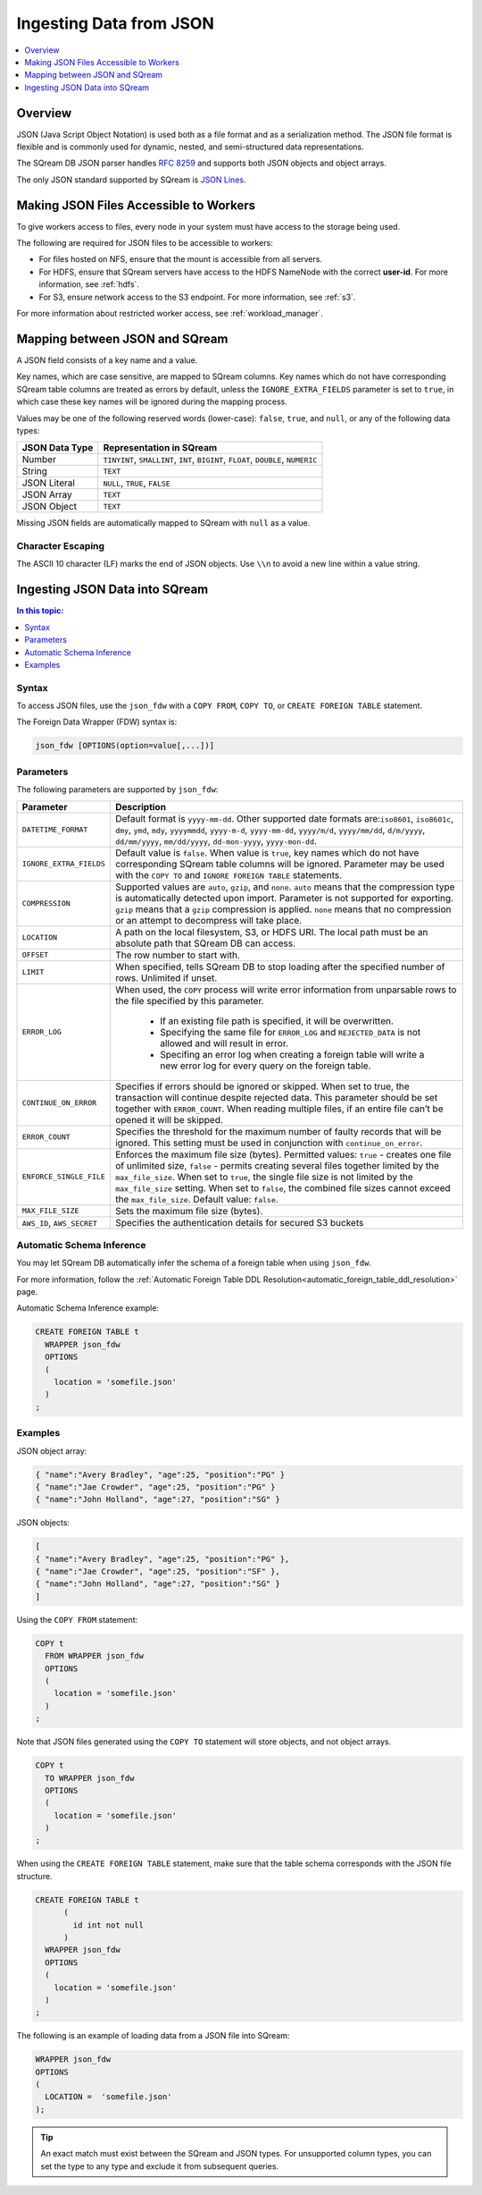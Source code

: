 .. _json:

**************************
Ingesting Data from JSON
**************************

.. contents:: 
   :local:
   :depth: 1
   
Overview
========

JSON (Java Script Object Notation) is used both as a file format and as a serialization method. The JSON file format is flexible and is commonly used for dynamic, nested, and semi-structured data representations. 

The SQream DB JSON parser handles `RFC 8259 <https://datatracker.ietf.org/doc/html/rfc8259>`_ and supports both JSON objects and object arrays.

The only JSON standard supported by SQream is `JSON Lines <https://jsonlines.org/>`_.


Making JSON Files Accessible to Workers
=======================================

To give workers access to files, every node in your system must have access to the storage being used.

The following are required for JSON files to be accessible to workers:

* For files hosted on NFS, ensure that the mount is accessible from all servers.

* For HDFS, ensure that SQream servers have access to the HDFS NameNode with the correct **user-id**. For more information, see :ref:`hdfs`.

* For S3, ensure network access to the S3 endpoint. For more information, see :ref:`s3`.

For more information about restricted worker access, see :ref:`workload_manager`.


Mapping between JSON and SQream
===============================

A JSON field consists of a key name and a value.

Key names, which are case sensitive, are mapped to SQream columns. Key names which do not have corresponding SQream table columns are treated as errors by default, unless the ``IGNORE_EXTRA_FIELDS`` parameter is set to ``true``, in which case these key names will be ignored during the mapping process.

Values may be one of the following reserved words (lower-case): ``false``, ``true``, and ``null``, or any of the following data types:

.. list-table:: 
   :widths: auto
   :header-rows: 1
   
   * - JSON Data Type
     - Representation in SQream
   * - Number
     - ``TINYINT``, ``SMALLINT``, ``INT``, ``BIGINT``, ``FLOAT``, ``DOUBLE``, ``NUMERIC``
   * - String
     - ``TEXT``
   * - JSON Literal
     - ``NULL``, ``TRUE``, ``FALSE``
   * - JSON Array
     - ``TEXT``
   * - JSON Object
     - ``TEXT``
 
Missing JSON fields are automatically mapped to SQream with ``null`` as a value.

Character Escaping
------------------

The ASCII 10 character (LF) marks the end of JSON objects. Use ``\\n`` to avoid a new line within a value string.


Ingesting JSON Data into SQream
===============================

.. contents:: In this topic:
   :local:

Syntax
-------
To access JSON files, use the ``json_fdw`` with a ``COPY FROM``, ``COPY TO``, or ``CREATE FOREIGN TABLE`` statement.

The Foreign Data Wrapper (FDW) syntax is:

.. code-block:: 

	json_fdw [OPTIONS(option=value[,...])]


Parameters
------------

The following parameters are supported by ``json_fdw``:

.. list-table:: 
   :widths: auto
   :header-rows: 1
   
   * - Parameter
     - Description
   * - ``DATETIME_FORMAT``
     - Default format is ``yyyy-mm-dd``. Other supported date formats are:``iso8601``, ``iso8601c``, ``dmy``, ``ymd``, ``mdy``, ``yyyymmdd``, ``yyyy-m-d``, ``yyyy-mm-dd``, ``yyyy/m/d``, ``yyyy/mm/dd``, ``d/m/yyyy``, ``dd/mm/yyyy``, ``mm/dd/yyyy``, ``dd-mon-yyyy``, ``yyyy-mon-dd``.  
   * - ``IGNORE_EXTRA_FIELDS``
     - Default value is ``false``. When value is ``true``, key names which do not have corresponding SQream table columns will be ignored. Parameter may be used with the ``COPY TO`` and ``IGNORE FOREIGN TABLE`` statements. 
   * - ``COMPRESSION``
     - Supported values are ``auto``, ``gzip``, and ``none``. ``auto`` means that the compression type is automatically detected upon import. Parameter is not supported for exporting. ``gzip`` means that a ``gzip`` compression is applied. ``none`` means that no compression or an attempt to decompress will take place. 
   * - ``LOCATION``
     - A path on the local filesystem, S3, or HDFS URI. The local path must be an absolute path that SQream DB can access.
   * - ``OFFSET``
     - The row number to start with.
   * - ``LIMIT``
     - When specified, tells SQream DB to stop loading after the specified number of rows. Unlimited if unset.
   * - ``ERROR_LOG``
     - When used, the ``COPY`` process will write error information from unparsable rows to the file specified by this parameter. 
         
         * If an existing file path is specified, it will be overwritten.
         
         * Specifying the same file for ``ERROR_LOG`` and ``REJECTED_DATA`` is not allowed and will result in error.
         
         * Specifing an error log when creating a foreign table will write a new error log for every query on the foreign table.
   * - ``CONTINUE_ON_ERROR``
     - Specifies if errors should be ignored or skipped. When set to true, the transaction will continue despite rejected data. This parameter should be set together with ``ERROR_COUNT``. When reading multiple files, if an entire file can’t be opened it will be skipped.
   * - ``ERROR_COUNT``
     - Specifies the threshold for the maximum number of faulty records that will be ignored. This setting must be used in conjunction with ``continue_on_error``.
   * - ``ENFORCE_SINGLE_FILE``
     - Enforces the maximum file size (bytes). Permitted values: ``true`` - creates one file of unlimited size, ``false`` - permits creating several files together limited by the ``max_file_size``. When set to ``true``, the single file size is not limited by the ``max_file_size`` setting. When set to ``false``, the combined file sizes cannot exceed the ``max_file_size``. Default value: ``false``.
   * - ``MAX_FILE_SIZE``
     - Sets the maximum file size (bytes).
   * - ``AWS_ID``, ``AWS_SECRET``
     - Specifies the authentication details for secured S3 buckets
 

Automatic Schema Inference
---------------------------

You may let SQream DB automatically infer the schema of a foreign table when using ``json_fdw``. 

For more information, follow the :ref:`Automatic Foreign Table DDL Resolution<automatic_foreign_table_ddl_resolution>` page.

Automatic Schema Inference example:

.. code-block:: postgres
   
   CREATE FOREIGN TABLE t
     WRAPPER json_fdw
     OPTIONS
     (
       location = 'somefile.json'
     )
   ;


Examples
------------

JSON object array:

.. code-block:: postgres

	{ "name":"Avery Bradley", "age":25, "position":"PG" }
	{ "name":"Jae Crowder", "age":25, "position":"PG" }
	{ "name":"John Holland", "age":27, "position":"SG" }

JSON objects:

.. code-block:: postgres

	[
	{ "name":"Avery Bradley", "age":25, "position":"PG" },
	{ "name":"Jae Crowder", "age":25, "position":"SF" },
	{ "name":"John Holland", "age":27, "position":"SG" }
	]

Using the ``COPY FROM`` statement:

.. code-block:: postgres
   
   COPY t
     FROM WRAPPER json_fdw
     OPTIONS
     (
       location = 'somefile.json'
     )
   ;

Note that JSON files generated using the ``COPY TO`` statement will store objects, and not object arrays.

.. code-block:: postgres
   
   COPY t
     TO WRAPPER json_fdw
     OPTIONS
     (
       location = 'somefile.json'
     )
   ;

When using the ``CREATE FOREIGN TABLE`` statement, make sure that the table schema corresponds with the JSON file structure.

.. code-block:: postgres
   
   CREATE FOREIGN TABLE t
	 (
	   id int not null
	 )
     WRAPPER json_fdw
     OPTIONS
     (
       location = 'somefile.json'
     )
   ;

The following is an example of loading data from a JSON file into SQream:

.. code-block:: postgres

    WRAPPER json_fdw
    OPTIONS
    (
      LOCATION =  'somefile.json'
    );
	  


.. tip:: 

   An exact match must exist between the SQream and JSON types. For unsupported column types, you can set the type to any type and exclude it from subsequent queries.



